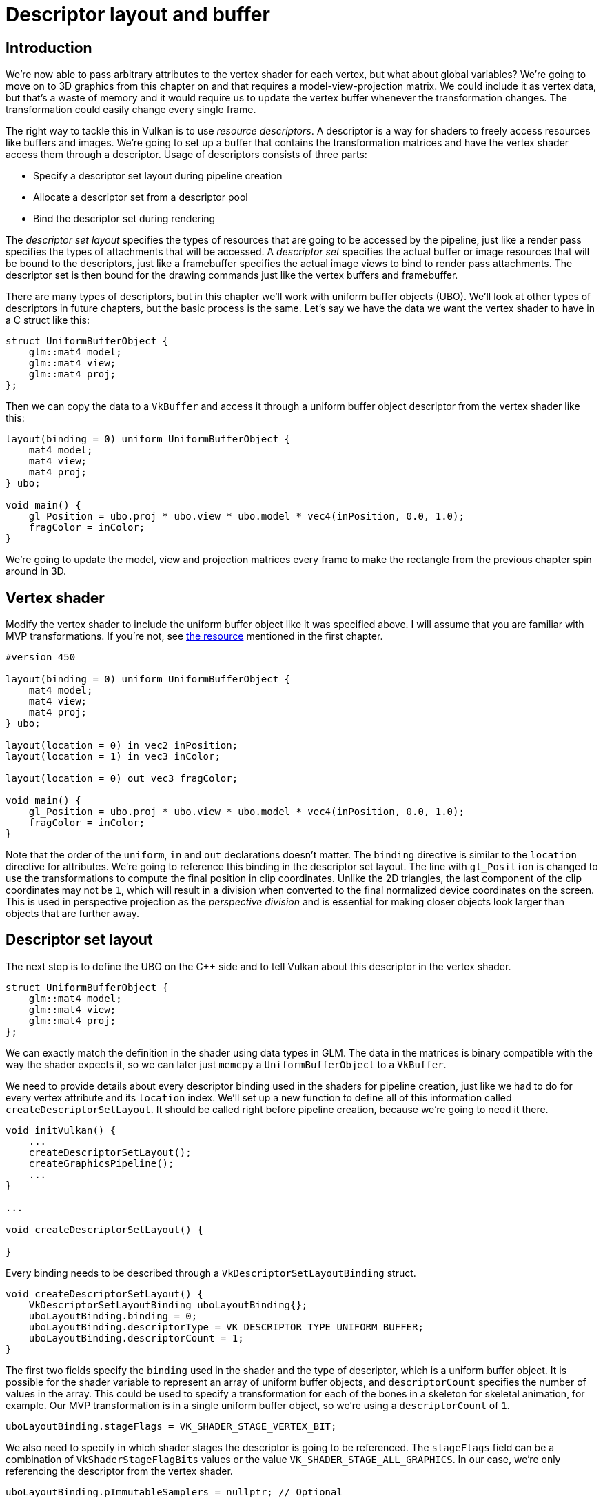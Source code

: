 :pp: {plus}{plus}

= Descriptor layout and buffer

== Introduction

We're now able to pass arbitrary attributes to the vertex shader for each vertex, but what about global variables?
We're going to move on to 3D graphics from this chapter on and that requires a model-view-projection matrix.
We could include it as vertex data, but that's a waste of memory and it would require us to update the vertex buffer whenever the transformation changes.
The transformation could easily change every single frame.

The right way to tackle this in Vulkan is to use _resource descriptors_.
A descriptor is a way for shaders to freely access resources like buffers and images.
We're going to set up a buffer that contains the transformation matrices and have the vertex shader access them through a descriptor.
Usage of descriptors consists of three parts:

* Specify a descriptor set layout during pipeline creation
* Allocate a descriptor set from a descriptor pool
* Bind the descriptor set during rendering

The _descriptor set layout_ specifies the types of resources that are going to be accessed by the pipeline, just like a render pass specifies the types of attachments that will be accessed.
A _descriptor set_ specifies the actual buffer or image resources that will be bound to the descriptors, just like a framebuffer specifies the actual image views to bind to render pass attachments.
The descriptor set is then bound for the drawing commands just like the vertex buffers and framebuffer.

There are many types of descriptors, but in this chapter we'll work with uniform buffer objects (UBO).
We'll look at other types of descriptors in future chapters, but the basic process is the same.
Let's say we have the data we want the vertex shader to have in a C struct like this:

[,c++]
----
struct UniformBufferObject {
    glm::mat4 model;
    glm::mat4 view;
    glm::mat4 proj;
};
----

Then we can copy the data to a `VkBuffer` and access it through a uniform buffer object descriptor from the vertex shader like this:

[,glsl]
----
layout(binding = 0) uniform UniformBufferObject {
    mat4 model;
    mat4 view;
    mat4 proj;
} ubo;

void main() {
    gl_Position = ubo.proj * ubo.view * ubo.model * vec4(inPosition, 0.0, 1.0);
    fragColor = inColor;
}
----

We're going to update the model, view and projection matrices every frame to make the rectangle from the previous chapter spin around in 3D.

== Vertex shader

Modify the vertex shader to include the uniform buffer object like it was specified above.
I will assume that you are familiar with MVP transformations.
If you're not, see https://www.opengl-tutorial.org/beginners-tutorials/tutorial-3-matrices/[the resource] mentioned in the first chapter.

[,glsl]
----
#version 450

layout(binding = 0) uniform UniformBufferObject {
    mat4 model;
    mat4 view;
    mat4 proj;
} ubo;

layout(location = 0) in vec2 inPosition;
layout(location = 1) in vec3 inColor;

layout(location = 0) out vec3 fragColor;

void main() {
    gl_Position = ubo.proj * ubo.view * ubo.model * vec4(inPosition, 0.0, 1.0);
    fragColor = inColor;
}
----

Note that the order of the `uniform`, `in` and `out` declarations doesn't matter.
The `binding` directive is similar to the `location` directive for attributes.
We're going to reference this binding in the descriptor set layout.
The line with `gl_Position` is changed to use the transformations to compute the final position in clip coordinates.
Unlike the 2D triangles, the last component of the clip coordinates may not be `1`, which will result in a division when converted to the final normalized device coordinates on the screen.
This is used in perspective projection as the _perspective division_ and is essential for making closer objects look larger than objects that are further away.

== Descriptor set layout

The next step is to define the UBO on the C{pp} side and to tell Vulkan about this descriptor in the vertex shader.

[,c++]
----
struct UniformBufferObject {
    glm::mat4 model;
    glm::mat4 view;
    glm::mat4 proj;
};
----

We can exactly match the definition in the shader using data types in GLM.
The data in the matrices is binary compatible with the way the shader expects it, so we can later just `memcpy` a `UniformBufferObject` to a `VkBuffer`.

We need to provide details about every descriptor binding used in the shaders for pipeline creation, just like we had to do for every vertex attribute and its `location` index.
We'll set up a new function to define all of this information called `createDescriptorSetLayout`.
It should be called right before pipeline creation, because we're going to need it there.

[,c++]
----
void initVulkan() {
    ...
    createDescriptorSetLayout();
    createGraphicsPipeline();
    ...
}

...

void createDescriptorSetLayout() {

}
----

Every binding needs to be described through a `VkDescriptorSetLayoutBinding` struct.

[,c++]
----
void createDescriptorSetLayout() {
    VkDescriptorSetLayoutBinding uboLayoutBinding{};
    uboLayoutBinding.binding = 0;
    uboLayoutBinding.descriptorType = VK_DESCRIPTOR_TYPE_UNIFORM_BUFFER;
    uboLayoutBinding.descriptorCount = 1;
}
----

The first two fields specify the `binding` used in the shader and the type of descriptor, which is a uniform buffer object.
It is possible for the shader variable to represent an array of uniform buffer objects, and `descriptorCount` specifies the number of values in the array.
This could be used to specify a transformation for each of the bones in a skeleton for skeletal animation, for example.
Our MVP transformation is in a single uniform buffer object, so we're using a `descriptorCount` of `1`.

[,c++]
----
uboLayoutBinding.stageFlags = VK_SHADER_STAGE_VERTEX_BIT;
----

We also need to specify in which shader stages the descriptor is going to be referenced.
The `stageFlags` field can be a combination of `VkShaderStageFlagBits` values or the value `VK_SHADER_STAGE_ALL_GRAPHICS`.
In our case, we're only referencing the descriptor from the vertex shader.

[,c++]
----
uboLayoutBinding.pImmutableSamplers = nullptr; // Optional
----

The `pImmutableSamplers` field is only relevant for image sampling related descriptors, which we'll look at later.
You can leave this to its default value.

All of the descriptor bindings are combined into a single `VkDescriptorSetLayout` object.
Define a new class member above `pipelineLayout`:

[,c++]
----
VkDescriptorSetLayout descriptorSetLayout;
VkPipelineLayout pipelineLayout;
----

We can then create it using `vkCreateDescriptorSetLayout`.
This function accepts a simple `VkDescriptorSetLayoutCreateInfo` with the array of bindings:

[,c++]
----
VkDescriptorSetLayoutCreateInfo layoutInfo{};
layoutInfo.sType = VK_STRUCTURE_TYPE_DESCRIPTOR_SET_LAYOUT_CREATE_INFO;
layoutInfo.bindingCount = 1;
layoutInfo.pBindings = &uboLayoutBinding;

if (vkCreateDescriptorSetLayout(device, &layoutInfo, nullptr, &descriptorSetLayout) != VK_SUCCESS) {
    throw std::runtime_error("failed to create descriptor set layout!");
}
----

We need to specify the descriptor set layout during pipeline creation to tell Vulkan which descriptors the shaders will be using.
Descriptor set layouts are specified in the pipeline layout object.
Modify the `VkPipelineLayoutCreateInfo` to reference the layout object:

[,c++]
----
VkPipelineLayoutCreateInfo pipelineLayoutInfo{};
pipelineLayoutInfo.sType = VK_STRUCTURE_TYPE_PIPELINE_LAYOUT_CREATE_INFO;
pipelineLayoutInfo.setLayoutCount = 1;
pipelineLayoutInfo.pSetLayouts = &descriptorSetLayout;
----

You may be wondering why it's possible to specify multiple descriptor set layouts here, because a single one already includes all of the bindings.
We'll get back to that in the next chapter, where we'll look into descriptor pools and descriptor sets.

The descriptor set layout should stick around while we may create new graphics pipelines i.e.
until the program ends:

[,c++]
----
void cleanup() {
    cleanupSwapChain();

    vkDestroyDescriptorSetLayout(device, descriptorSetLayout, nullptr);

    ...
}
----

== Uniform buffer

In the next chapter we'll specify the buffer that contains the UBO data for the shader, but we need to create this buffer first.
We're going to copy new data to the uniform buffer every frame, so it doesn't really make any sense to have a staging buffer.
It would just add extra overhead in this case and likely degrade performance instead of improving it.

We should have multiple buffers, because multiple frames may be in flight at the same time and we don't want to update the buffer in preparation of the next frame while a previous one is still reading from it!
Thus, we need to have as many uniform buffers as we have frames in flight, and write to a uniform buffer that is not currently being read by the GPU.

To that end, add new class members for `uniformBuffers`, and `uniformBuffersMemory`:

[,c++]
----
VkBuffer indexBuffer;
VkDeviceMemory indexBufferMemory;

std::vector<VkBuffer> uniformBuffers;
std::vector<VkDeviceMemory> uniformBuffersMemory;
std::vector<void*> uniformBuffersMapped;
----

Similarly, create a new function `createUniformBuffers` that is called after `createIndexBuffer` and allocates the buffers:

[,c++]
----
void initVulkan() {
    ...
    createVertexBuffer();
    createIndexBuffer();
    createUniformBuffers();
    ...
}

...

void createUniformBuffers() {
    VkDeviceSize bufferSize = sizeof(UniformBufferObject);

    uniformBuffers.resize(MAX_FRAMES_IN_FLIGHT);
    uniformBuffersMemory.resize(MAX_FRAMES_IN_FLIGHT);
    uniformBuffersMapped.resize(MAX_FRAMES_IN_FLIGHT);

    for (size_t i = 0; i < MAX_FRAMES_IN_FLIGHT; i++) {
        createBuffer(bufferSize, VK_BUFFER_USAGE_UNIFORM_BUFFER_BIT, VK_MEMORY_PROPERTY_HOST_VISIBLE_BIT | VK_MEMORY_PROPERTY_HOST_COHERENT_BIT, uniformBuffers[i], uniformBuffersMemory[i]);

        vkMapMemory(device, uniformBuffersMemory[i], 0, bufferSize, 0, &uniformBuffersMapped[i]);
    }
}
----

We map the buffer right after creation using `vkMapMemory` to get a pointer to which we can write the data later on.
The buffer stays mapped to this pointer for the application's whole lifetime.
This technique is called *"persistent mapping"* and works on all Vulkan implementations.
Not having to map the buffer every time we need to update it increases performances, as mapping is not free.

The uniform data will be used for all draw calls, so the buffer containing it should only be destroyed when we stop rendering.

[,c++]
----
void cleanup() {
    ...

    for (size_t i = 0; i < MAX_FRAMES_IN_FLIGHT; i++) {
        vkDestroyBuffer(device, uniformBuffers[i], nullptr);
        vkFreeMemory(device, uniformBuffersMemory[i], nullptr);
    }

    vkDestroyDescriptorSetLayout(device, descriptorSetLayout, nullptr);

    ...

}
----

== Updating uniform data

Create a new function `updateUniformBuffer` and add a call to it from the `drawFrame` function before submitting the next frame:

[,c++]
----
void drawFrame() {
    ...

    updateUniformBuffer(currentFrame);

    ...

    VkSubmitInfo submitInfo{};
    submitInfo.sType = VK_STRUCTURE_TYPE_SUBMIT_INFO;

    ...
}

...

void updateUniformBuffer(uint32_t currentImage) {

}
----

This function will generate a new transformation every frame to make the geometry spin around.
We need to include two new headers to implement this functionality:

[,c++]
----
#include <glm/glm.hpp>
#include <glm/gtc/matrix_transform.hpp>

#include <chrono>
----

The `glm/gtc/matrix_transform.hpp` header exposes functions that can be used to generate model transformations like `glm::rotate`, view transformations like `glm::lookAt` and projection transformations like `glm::perspective`.

The `chrono` standard library header exposes functions to do precise timekeeping.
We'll use this to make sure that the geometry rotates 90 degrees per second regardless of frame rate.

[,c++]
----
void updateUniformBuffer(uint32_t currentImage) {
    static auto startTime = std::chrono::high_resolution_clock::now();

    auto currentTime = std::chrono::high_resolution_clock::now();
    float time = std::chrono::duration<float, std::chrono::seconds::period>(currentTime - startTime).count();
}
----

The `updateUniformBuffer` function will start out with some logic to calculate the time in seconds since rendering has started with floating point accuracy.

We will now define the model, view and projection transformations in the uniform buffer object.
The model rotation will be a simple rotation around the Z-axis using the `time` variable:

[,c++]
----
UniformBufferObject ubo{};
ubo.model = glm::rotate(glm::mat4(1.0f), time * glm::radians(90.0f), glm::vec3(0.0f, 0.0f, 1.0f));
----

The `glm::rotate` function takes an existing transformation, rotation angle and rotation axis as parameters.
The `glm::mat4(1.0f)` constructor returns an identity matrix.
Using a rotation angle of `time * glm::radians(90.0f)` accomplishes the purpose of rotation 90 degrees per second.

[,c++]
----
ubo.view = glm::lookAt(glm::vec3(2.0f, 2.0f, 2.0f), glm::vec3(0.0f, 0.0f, 0.0f), glm::vec3(0.0f, 0.0f, 1.0f));
----

For the view transformation I've decided to look at the geometry from above at a 45 degree angle.
The `glm::lookAt` function takes the eye position, center position and up axis as parameters.

[,c++]
----
ubo.proj = glm::perspective(glm::radians(45.0f), swapChainExtent.width / (float) swapChainExtent.height, 0.1f, 10.0f);
----

I've chosen to use a perspective projection with a 45 degree vertical field-of-view.
The other parameters are the aspect ratio, near and far view planes.
It is important to use the current swap chain extent to calculate the aspect ratio to take into account the new width and height of the window after a resize.

[,c++]
----
ubo.proj[1][1] *= -1;
----

GLM was originally designed for OpenGL, where the Y coordinate of the clip coordinates is inverted.
The easiest way to compensate for that is to flip the sign on the scaling factor of the Y axis in the projection matrix.
If you don't do this, then the image will be rendered upside down.

All of the transformations are defined now, so we can copy the data in the uniform buffer object to the current uniform buffer.
This happens in exactly the same way as we did for vertex buffers, except without a staging buffer.
As noted earlier, we only map the uniform buffer once, so we can directly write to it without having to map again:

[,c++]
----
memcpy(uniformBuffersMapped[currentImage], &ubo, sizeof(ubo));
----

Using a UBO this way is not the most efficient way to pass frequently changing values to the shader.
A more efficient way to pass a small buffer of data to shaders are _push constants_.
We may look at these in a future chapter.

In the next chapter we'll look at descriptor sets, which will actually bind the ``VkBuffer``s to the uniform buffer descriptors so that the shader can access this transformation data.

link:/attachments/22_descriptor_set_layout.cpp[C{pp} code] / link:/attachments/22_shader_ubo.vert[Vertex shader] / link:/attachments/22_shader_ubo.frag[Fragment shader]

